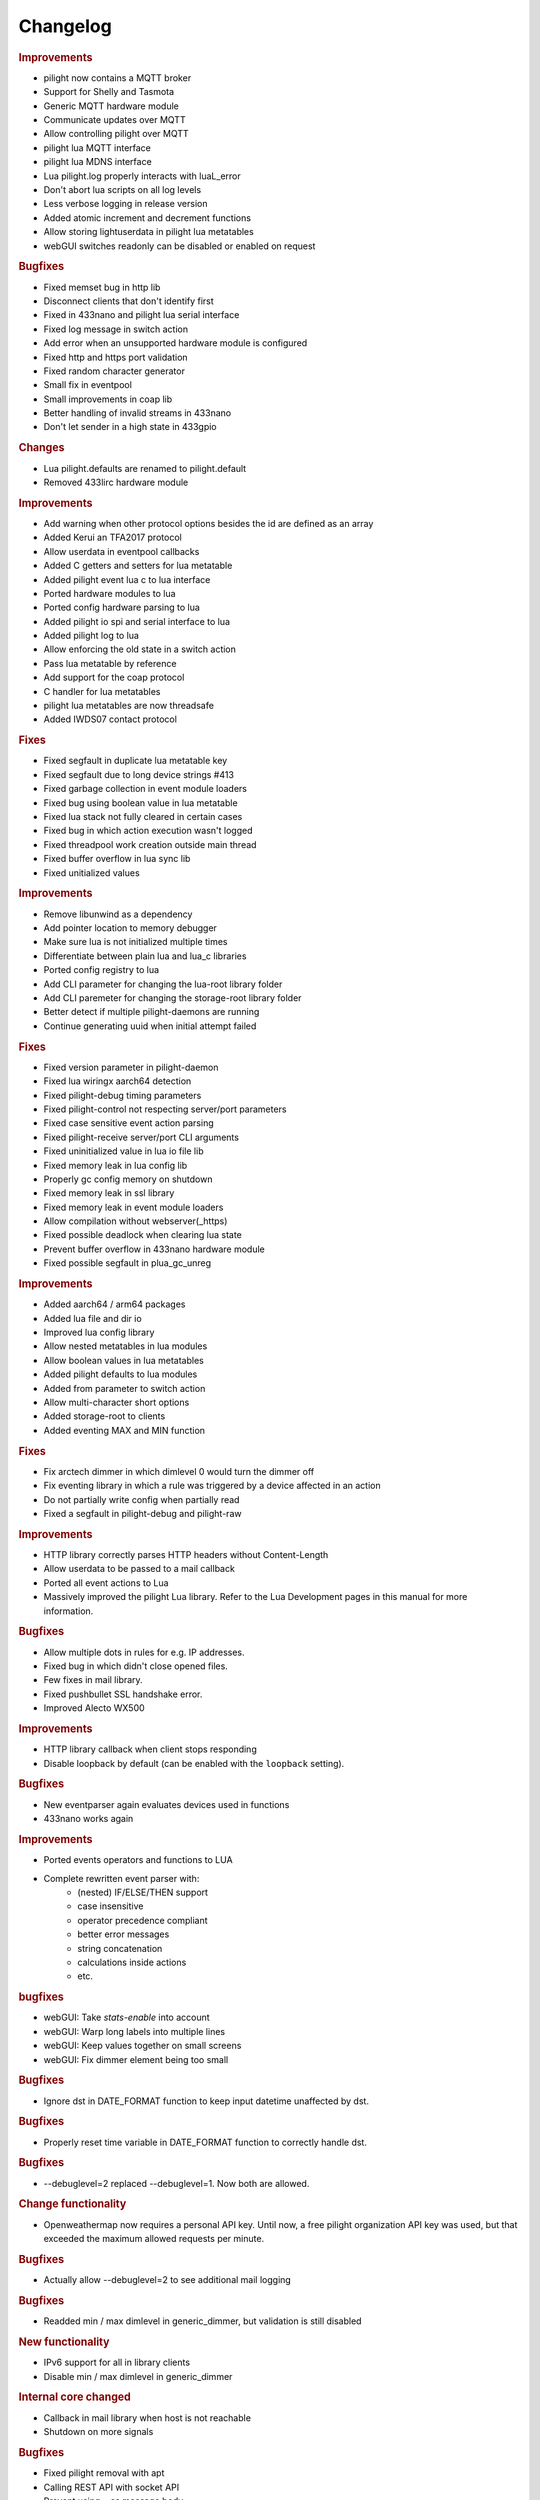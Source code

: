 Changelog
=========

.. versionadded:: nightly

.. rubric:: Improvements

- pilight now contains a MQTT broker
- Support for Shelly and Tasmota
- Generic MQTT hardware module
- Communicate updates over MQTT
- Allow controlling pilight over MQTT
- pilight lua MQTT interface
- pilight lua MDNS interface
- Lua pilight.log properly interacts with luaL_error
- Don't abort lua scripts on all log levels
- Less verbose logging in release version
- Added atomic increment and decrement functions
- Allow storing lightuserdata in pilight lua metatables
- webGUI switches readonly can be disabled or enabled on request

.. rubric:: Bugfixes

- Fixed memset bug in http lib
- Disconnect clients that don't identify first
- Fixed in 433nano and pilight lua serial interface
- Fixed log message in switch action
- Add error when an unsupported hardware module is configured
- Fixed http and https port validation
- Fixed random character generator
- Small fix in eventpool
- Small improvements in coap lib
- Better handling of invalid streams in 433nano
- Don't let sender in a high state in 433gpio

.. versionadded:: 8.1.5

.. rubric:: Changes

- Lua pilight.defaults are renamed to pilight.default
- Removed 433lirc hardware module

.. rubric:: Improvements

- Add warning when other protocol options besides the id are defined as an array
- Added Kerui an TFA2017 protocol
- Allow userdata in eventpool callbacks
- Added C getters and setters for lua metatable
- Added pilight event lua c to lua interface
- Ported hardware modules to lua
- Ported config hardware parsing to lua
- Added pilight io spi and serial interface to lua
- Added pilight log to lua
- Allow enforcing the old state in a switch action
- Pass lua metatable by reference
- Add support for the coap protocol
- C handler for lua metatables
- pilight lua metatables are now threadsafe
- Added IWDS07 contact protocol

.. rubric:: Fixes

- Fixed segfault in duplicate lua metatable key
- Fixed segfault due to long device strings #413
- Fixed garbage collection in event module loaders
- Fixed bug using boolean value in lua metatable
- Fixed lua stack not fully cleared in certain cases
- Fixed bug in which action execution wasn't logged
- Fixed threadpool work creation outside main thread
- Fixed buffer overflow in lua sync lib
- Fixed unitialized values

.. versionadded:: 8.1.4

.. rubric:: Improvements

- Remove libunwind as a dependency
- Add pointer location to memory debugger
- Make sure lua is not initialized multiple times
- Differentiate between plain lua and lua_c libraries
- Ported config registry to lua
- Add CLI parameter for changing the lua-root library folder
- Add CLI paremeter for changing the storage-root library folder
- Better detect if multiple pilight-daemons are running
- Continue generating uuid when initial attempt failed

.. rubric:: Fixes

- Fixed version parameter in pilight-daemon
- Fixed lua wiringx aarch64 detection
- Fixed pilight-debug timing parameters
- Fixed pilight-control not respecting server/port parameters
- Fixed case sensitive event action parsing
- Fixed pilight-receive server/port CLI arguments
- Fixed uninitialized value in lua io file lib
- Fixed memory leak in lua config lib
- Properly gc config memory on shutdown
- Fixed memory leak in ssl library
- Fixed memory leak in event module loaders
- Allow compilation without webserver(_https)
- Fixed possible deadlock when clearing lua state
- Prevent buffer overflow in 433nano hardware module
- Fixed possible segfault in plua_gc_unreg

.. versionadded:: 8.1.3

.. rubric:: Improvements

- Added aarch64 / arm64 packages
- Added lua file and dir io
- Improved lua config library
- Allow nested metatables in lua modules
- Allow boolean values in lua metatables
- Added pilight defaults to lua modules
- Added from parameter to switch action
- Allow multi-character short options
- Added storage-root to clients
- Added eventing MAX and MIN function

.. rubric:: Fixes

- Fix arctech dimmer in which dimlevel 0 would turn the dimmer off
- Fix eventing library in which a rule was triggered by a device affected in an action
- Do not partially write config when partially read
- Fixed a segfault in pilight-debug and pilight-raw

.. versionadded:: 8.1.2

.. rubric:: Improvements

- HTTP library correctly parses HTTP headers without Content-Length
- Allow userdata to be passed to a mail callback
- Ported all event actions to Lua
- Massively improved the pilight Lua library. Refer to the Lua Development pages in this manual for more information.

.. rubric:: Bugfixes

- Allow multiple dots in rules for e.g. IP addresses.
- Fixed bug in which didn't close opened files.
- Few fixes in mail library.
- Fixed pushbullet SSL handshake error.
- Improved Alecto WX500

.. versionadded:: 8.1.1

.. rubric:: Improvements

- HTTP library callback when client stops responding
- Disable loopback by default (can be enabled with the ``loopback`` setting).

.. rubric:: Bugfixes

- New eventparser again evaluates devices used in functions
- 433nano works again

.. versionadded:: 8.1.0

.. rubric:: Improvements

- Ported events operators and functions to LUA
- Complete rewritten event parser with:
   - (nested) IF/ELSE/THEN support
   - case insensitive
   - operator precedence compliant
   - better error messages
   - string concatenation
   - calculations inside actions
   - etc.

.. rubric:: bugfixes

- webGUI: Take `stats-enable` into account
- webGUI: Warp long labels into multiple lines
- webGUI: Keep values together on small screens
- webGUI: Fix dimmer element being too small

.. versionadded:: 8.0.10

.. rubric:: Bugfixes

- Ignore dst in DATE_FORMAT function to keep input datetime unaffected by dst.

.. versionadded:: 8.0.9

.. rubric:: Bugfixes

- Properly reset time variable in DATE_FORMAT function to correctly handle dst.

.. versionadded:: 8.0.8

.. rubric:: Bugfixes

- --debuglevel=2 replaced --debuglevel=1. Now both are allowed.

.. versionadded:: 8.0.7

.. rubric:: Change functionality

- Openweathermap now requires a personal API key. Until now, a free pilight organization API key was used, but that exceeded the maximum allowed requests per minute.

.. rubric:: Bugfixes

- Actually allow --debuglevel=2 to see additional mail logging

.. versionadded:: 8.0.6

.. rubric:: Bugfixes

- Readded min / max dimlevel in generic_dimmer, but validation is still disabled

.. versionadded:: 8.0.5

.. rubric:: New functionality

- IPv6 support for all in library clients
- Disable min / max dimlevel in generic_dimmer

.. rubric:: Internal core changed

- Callback in mail library when host is not reachable
- Shutdown on more signals

.. rubric:: Bugfixes

- Fixed pilight removal with apt
- Calling REST API with socket API
- Prevent using ``.`` as message body
- Segfault due to wrong memory freeing

.. versionadded:: 8.0.4

.. rubric:: New functionality

- webGUI long labels are wrapped 

.. rubric:: Internal core changed

- Olsen timezone database is now used for timezone parsing
- 433.92Mhz now respect the UUID setting
- improved datetime, openweathermap, weatherunderground, and sunriseset library

.. rubric:: Bugfixes

- config not being saved at shutdown

.. versionadded:: 8.0.3

.. rubric:: Bugfixes

- webgui labels are word-wrapped into multiple lines on small screens
- webgui takes ``stats-enable`` into account by hiding CPU stats
- memory usage statistics has been removed because they were unreliable
- arctech_dimmer signals sent by pilight are now correctly received by pilight as well

.. rubric:: webserver, mail and http library

At this moment the https, mail, and webserver module and the full ``pilight-sha256`` program has been backported from rewrite. The asynchronous I/O library libuv has been added as well as the new SSL and eventpool module. The openweathermap and weather underground protocols have been adapted to use this new code as well as the pushbullet and pushover event actions.

- pilight now supports a HTTPS webserver which can be configured in the settings:

   .. code-block:: json

      { "webserver-https-port": 5002 }

- pilight also stopped detecting if the mailserver you have configures requires an SSL connection. To tell pilight about the SSL requirement of a mail server a new setting has been added. Servers that switch from a plain connection to SSL require a 0 value here:

   .. code-block:: json

      { "smtp-ssl": 1 }

.. versionadded:: 8.0.2

.. rubric:: Bugfixes

- wiringX log was scrambled

.. versionadded:: 8.0.1

.. rubric:: Bugfixes

- gpio_switch protocol that stops working after a while
- pilight not starting at boottime

.. versionadded:: 8.0

.. note::

   Not all changes from development where ported to stable. Especially the rules can break when upgraded from the latest development to the latest stable. Porting the new eventing code is in the planning real soon, but until then, just stick with development.

.. rubric:: Breaking changes

- The PHP parsing functionality has been removed.

.. rubric:: New functionality

- Proper REST API through the webserver. See `Development -> API <https://manual.pilight.org/development/api.html#webserver>`_.

- Protocol names cannot be used anymore as configuration device names.

- Supporting flashing the Arduino Uno.

- Added TFA 30.X weather stations. FIXME
- Added Quigg GT-9000 protocol. See FIXME.
- Added Secudo / FlammEx smoke sensor. FIXME.
- Added Eurodomest protocol. `Protocols -> 433.92Mhz -> Switches -> Eurodomest <https://manual.pilight.org/protocols/433.92/switch/eurodomest.html>`_
- Added TCM 218943 protocol `Protocols -> 433.92Mhz -> Weather -> TCM <https://manual.pilight.org/protocols/433.92/weather/protocols/433.92/weather/tcm.html>`_

- Allow event triggers based on received actions. See `Eventing -> Syntax <https://manual.pilight.org/eventing/syntax.html#devices>`_.
- Added the ISNOT operator. See `Eventing -> Operators <https://manual.pilight.org/eventing/operators.html>`_

- Added webGUI support for illuminance sensor.

- Allow filtering ``pilight-receive`` protocols. See `Programs -> pilight-receive <https://manual.pilight.org/programs/receive.html>`_
- Split pilight daemon debug and foreground functionality in two parameters. See `Programs -> pilight-daemon <https://manual.pilight.org/programs/daemon.html>`_

- Removed internal wiringX integration and changes to shared library linking.
- Validate duplicate 433gpio GPIO for both sender and receiver value.

- Default pilight paths have changes.
- The tzdata.json file has been deprecated and moved internally into pilight.

.. rubric:: Bugfixes

- XBMC and LIRC protocol. Properly try to reconnect when connection is lost.
- X10 Switch. The same unit was sent for units 8 and 9.
- Beamisch Switch. Resend the beamisch switch 10 times again.
- Arctech Switch. More precise pulse lengths.
- EV1527 Switch. Allow a bigger ID range.
- Conrad RSL switch. Add learn parameter for device learning.
- RSL366 Switch. Better protocol validation for less false positives.
- Arctech Dusk. Fixed swapped states.
- Clarus Switch. Prevent crashes on too long ID parameter.
- Alecto WX500 Weather Station. Fixed negative temperatures.
- Alecto WS1700 Weather Station. Better protocol implementation according to specsheet.
- Arctech Old Switch. Better protocol validation for less false positives.
- Quigg GT-1000 Switch. Added support more group codes.
- Elro 800 Switch. Support for more systemcodes.
- Teknihall Weather Station. Fixed negatives temperature values.
- Dim action. IN timeout could take too long.
- ``smtp-user`` setting. Any character is now allowed.
- ``smtp-email`` setting. Better email address validation.
- pilight startup. Start pilight after network at boottime.

.. rubric:: Internal core changes

- Frequency properties are made hardware module independent.
- Added file_get_contents function.
- Updated webGUI jQuery and moment library .
- Better internal pushbullet and pushbullet action argument parsing.
- Better binary to decimals and vice versa parsing.
- Support for AArch64 compilation.
- Send version after request values API call.
- Differentiate JSON types using bitmasks.
- Better mail library status checking.
- Added python3 client example.

- Various typo fixes.

- Fixed shared and static library linking.
- Fixed unused protocol repeat parameter.
- Fixed various uninitialized fields or incomplete buffer initializations.
- Fixed memory leaks in Dim, Label, and Switch action.
- Fixed inconsistent min and max dimlevel parsing in generic dimmer.
- Fixed webGUI dimmer display bugs.
- Fixed possible deadlock in datetime library.
- Fixed various buffer overflows in protocols.
- Fixed lm75, lm76, and bmp180 i2c-patch parsing.
- Fixed ntp time library bugs.
